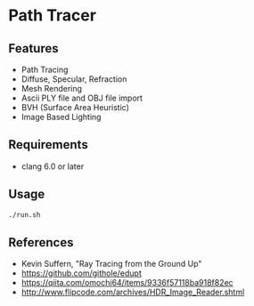 # _*_ coding: utf-8 _*_
* Path Tracer
[[https://github.com/takah29/path-tracer/blob/master/images/happy_8192spp.png]]
[[https://github.com/takah29/path-tracer/blob/master/images/dragon_ibl_16184spp.png]]

** Features
 - Path Tracing
 - Diffuse, Specular, Refraction
 - Mesh Rendering
 - Ascii PLY file and OBJ file import 
 - BVH (Surface Area Heuristic)
 - Image Based Lighting

** Requirements
 - clang 6.0 or later

** Usage
#+BEGIN_SRC bash
./run.sh
#+END_SRC

** References
 - Kevin Suffern, "Ray Tracing from the Ground Up"
 - https://github.com/githole/edupt
 - https://qiita.com/omochi64/items/9336f57118ba918f82ec
 - http://www.flipcode.com/archives/HDR_Image_Reader.shtml

